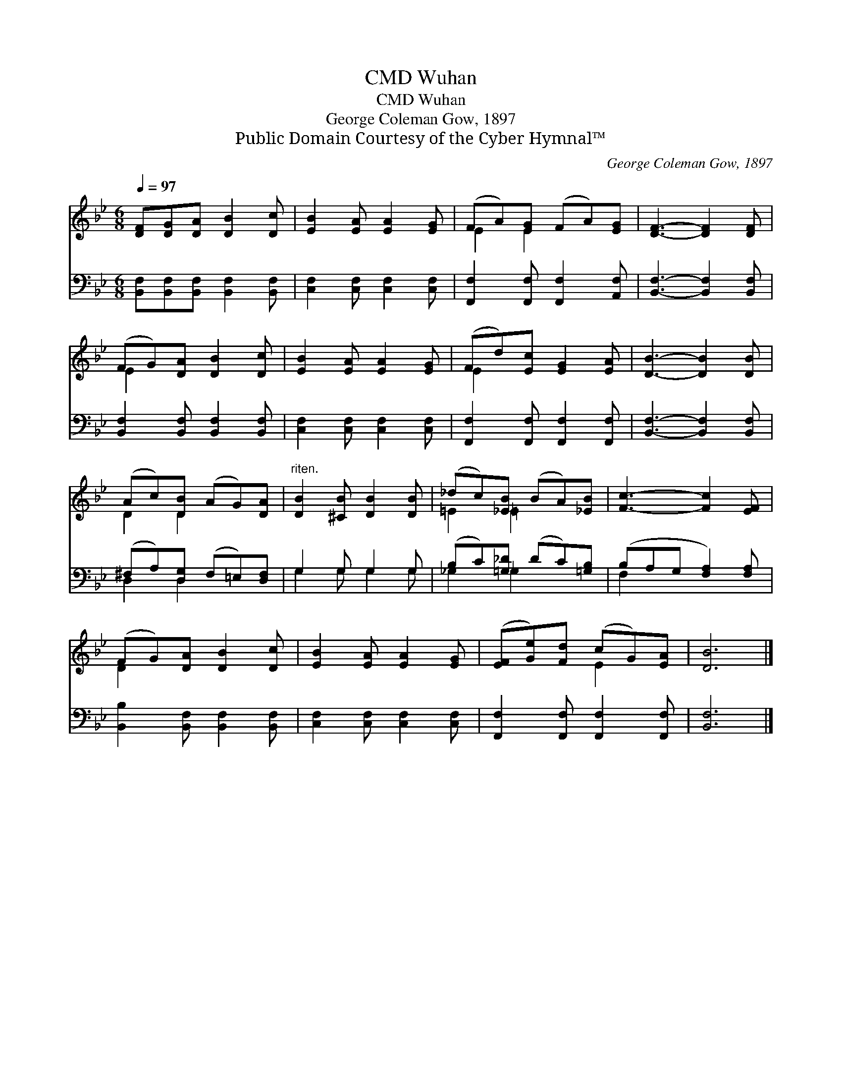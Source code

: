 X:1
T:Wuhan, CMD
T:Wuhan, CMD
T:George Coleman Gow, 1897
T:Public Domain Courtesy of the Cyber Hymnal™
C:George Coleman Gow, 1897
Z:Public Domain
Z:Courtesy of the Cyber Hymnal™
%%score ( 1 2 ) ( 3 4 )
L:1/8
Q:1/4=97
M:6/8
K:Bb
V:1 treble 
V:2 treble 
V:3 bass 
V:4 bass 
V:1
 [DF][DG][DA] [DB]2 [Dc] | [EB]2 [EA] [EA]2 [EG] | (FA)[EG] (FA)[EG] | [DF]3- [DF]2 [DF] | %4
 (FG)[DA] [DB]2 [Dc] | [EB]2 [EA] [EA]2 [EG] | (Fd)[Ec] [EG]2 [EA] | [DB]3- [DB]2 [DB] | %8
 (Ac)[DB] (AG)[DA] |"^riten." [DB]2 [^CB] [DB]2 [DB] | (_dc)[_EB] (BA)[_EB] | [Fc]3- [Fc]2 [EF] | %12
 (FG)[DA] [DB]2 [Dc] | [EB]2 [EA] [EA]2 [EG] | ([EF][Ge])[Fd] (cG)[EA] | [DB]6 |] %16
V:2
 x6 | x6 | E2 E2 x2 | x6 | E2 x4 | x6 | E2 x4 | x6 | D2 D2 x2 | x6 | =E2 =E2 x2 | x6 | D2 x4 | x6 | %14
 x3 E2 x | x6 |] %16
V:3
 [B,,F,][B,,F,][B,,F,] [B,,F,]2 [B,,F,] | [C,F,]2 [C,F,] [C,F,]2 [C,F,] | %2
 [F,,F,]2 [F,,F,] [F,,F,]2 [A,,F,] | [B,,F,]3- [B,,F,]2 [B,,F,] | %4
 [B,,F,]2 [B,,F,] [B,,F,]2 [B,,F,] | [C,F,]2 [C,F,] [C,F,]2 [C,F,] | %6
 [F,,F,]2 [F,,F,] [F,,F,]2 [F,,F,] | [B,,F,]3- [B,,F,]2 [B,,F,] | (^F,A,)[D,G,] (F,=E,)[D,F,] | %9
 G,2 G, G,2 G, | (B,C)[=G,_D] (DC)[=G,B,] | (B,A,G, [F,A,]2) [F,A,] | %12
 [B,,B,]2 [B,,F,] [B,,F,]2 [B,,F,] | [C,F,]2 [C,F,] [C,F,]2 [C,F,] | %14
 [F,,F,]2 [F,,F,] [F,,F,]2 [F,,F,] | [B,,F,]6 |] %16
V:4
 x6 | x6 | x6 | x6 | x6 | x6 | x6 | x6 | D,2 D,2 x2 | G,2 G, G,2 G, | _G,2 _G,2 x2 | F,2 x4 | x6 | %13
 x6 | x6 | x6 |] %16

